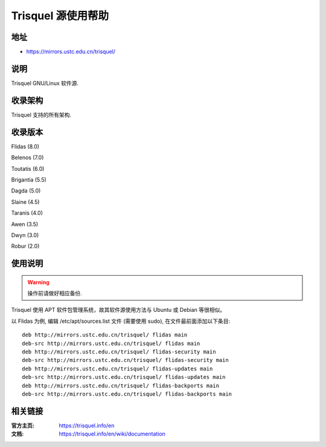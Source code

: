 =================
Trisquel 源使用帮助
=================

地址
====

* https://mirrors.ustc.edu.cn/trisquel/

说明
====

Trisquel GNU/Linux 软件源.

收录架构
========

Trisquel 支持的所有架构.


收录版本
========

Flidas (8.0)

Belenos (7.0)

Toutatis (6.0)

Brigantia (5.5)

Dagda (5.0)

Slaine (4.5)

Taranis (4.0)

Awen (3.5)

Dwyn (3.0)

Robur (2.0) 

使用说明
========


.. warning::
    操作前请做好相应备份.

Trisquel 使用 APT 软件包管理系统，故其软件源使用方法与 Ubuntu 或 Debian 等很相似。

以 Flidas 为例, 编辑 /etc/apt/sources.list 文件 (需要使用 sudo), 在文件最前面添加以下条目:

::

  deb http://mirrors.ustc.edu.cn/trisquel/ flidas main
  deb-src http://mirrors.ustc.edu.cn/trisquel/ flidas main
  deb http://mirrors.ustc.edu.cn/trisquel/ flidas-security main
  deb-src http://mirrors.ustc.edu.cn/trisquel/ flidas-security main
  deb http://mirrors.ustc.edu.cn/trisquel/ flidas-updates main
  deb-src http://mirrors.ustc.edu.cn/trisquel/ flidas-updates main
  deb http://mirrors.ustc.edu.cn/trisquel/ flidas-backports main
  deb-src http://mirrors.ustc.edu.cn/trisquel/ flidas-backports main


相关链接
========

:官方主页: https://trisquel.info/en
:文档: https://trisquel.info/en/wiki/documentation
